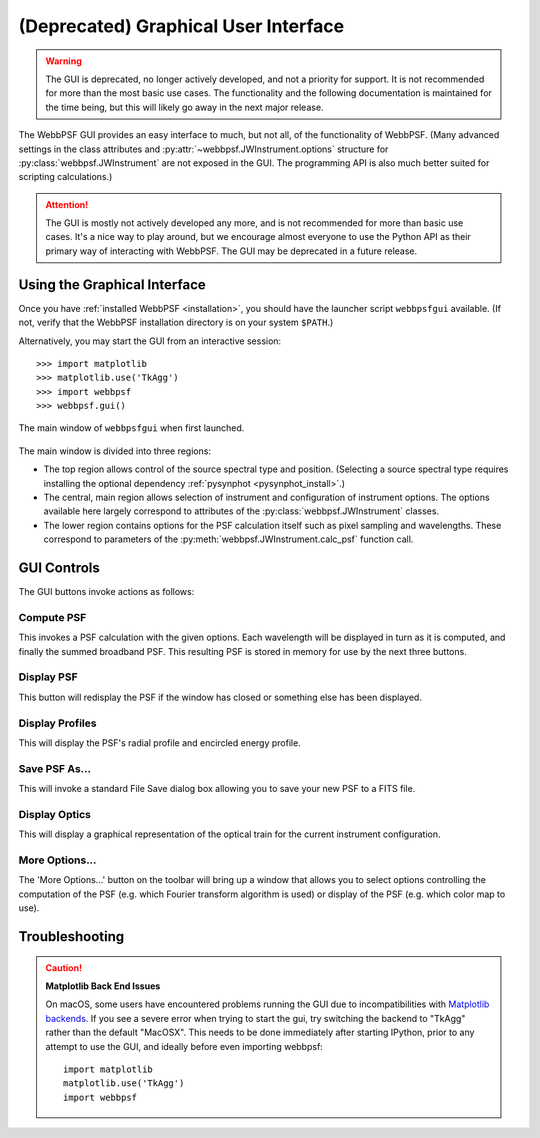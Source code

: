.. _gui:

**********************************************
(Deprecated)  Graphical User Interface
**********************************************

.. warning::

   The GUI is deprecated, no longer actively developed, and not a priority for support. It is
   not recommended for more than the most basic use cases. The functionality and the following 
   documentation is maintained for the time being, but this will likely go away in the next 
   major release.


The WebbPSF GUI provides an easy interface to much, but not all, of the functionality of WebbPSF. (Many advanced settings in the class attributes and :py:attr:`~webbpsf.JWInstrument.options` structure for :py:class:`webbpsf.JWInstrument` are not exposed in the GUI. The programming API is also much better suited for scripting calculations.)

.. attention:: 

   The GUI is mostly not actively developed any more, and is not recommended for more than basic use
   cases. It's a nice way to play around, but we encourage almost everyone to use the Python API as
   their primary way of interacting with WebbPSF. The GUI may be deprecated in a future release.
   

Using the Graphical Interface
=============================

Once you have :ref:`installed WebbPSF <installation>`, you should have the launcher script ``webbpsfgui`` available. (If not, verify that the WebbPSF installation directory is on your system ``$PATH``.)

Alternatively, you may start the GUI from an interactive session::

>>> import matplotlib
>>> matplotlib.use('TkAgg')
>>> import webbpsf
>>> webbpsf.gui()

.. figure:: ./fig_gui_main.png
   :scale: 75%
   :align: center
   :alt: The main window of ``webbpsfgui`` when first launched.

   The main window of ``webbpsfgui`` when first launched.

The main window is divided into three regions:

* The top region allows control of the source spectral type and position. (Selecting a source spectral type requires installing the optional dependency :ref:`pysynphot <pysynphot_install>`.)
* The central, main region allows selection of instrument and configuration of instrument options. The options available here largely correspond to attributes of the :py:class:`webbpsf.JWInstrument` classes.
* The lower region contains options for the PSF calculation itself such as pixel sampling and wavelengths. These correspond to parameters of the  :py:meth:`webbpsf.JWInstrument.calc_psf` function call.


GUI Controls
============

The GUI buttons invoke actions as follows:


Compute PSF
-----------

This invokes a PSF calculation with the given options. Each wavelength will be displayed in turn as it is computed, and finally the summed broadband PSF.
This resulting PSF is stored in memory for use by the next three buttons.


Display PSF
-----------

This button will redisplay the PSF if the window has closed or something else has been displayed.

.. image:: ./fig_display_psf.png
   :scale: 75%
   :align: center
   :alt: PSF display

Display Profiles
----------------

This will display the PSF's radial profile and encircled energy profile.

.. image:: ./fig_display_profiles.png
   :scale: 75%
   :align: center
   :alt: PSF radial profiles display

Save PSF As...
--------------

This will invoke a standard File Save dialog box allowing you to save your new PSF to a FITS file.

Display Optics
--------------

This will display a graphical representation of the optical train for the current instrument configuration.

.. image:: ./fig_nircam_coron_optics.png
   :scale: 75%
   :align: center
   :alt: Sample "Display Optics" results showing NIRCam coronagraphic optics.

More Options...
---------------

The 'More Options...' button on the toolbar will bring up a window that allows you to select options controlling the computation of the PSF (e.g. which Fourier transform algorithm is used) or display of the PSF (e.g. which color map to use).

.. image:: ./fig_gui_more_options.png
   :scale: 75%
   :align: center
   :alt: Sample "More Options" dialog box.


Troubleshooting
===============


.. caution:: 
   **Matplotlib Back End Issues**

   On macOS, some users have encountered problems running the GUI due to incompatibilities with
   `Matplotlib backends <https://matplotlib.org/api/index_backend_api.html>`_. If you see a
   severe error when trying to start the gui, try switching the backend to "TkAgg" rather than the
   default "MacOSX". This needs to be done immediately after starting IPython, prior to any attempt
   to use the GUI, and ideally before even importing webbpsf::
       import matplotlib
       matplotlib.use('TkAgg')
       import webbpsf



